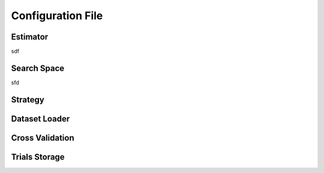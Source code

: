 .. _config_file:

Configuration File
==================


.. _estimator:

Estimator
---------
sdf


.. _search_space:

Search Space
------------

sfd

.. _strategy:

Strategy
--------

.. _dataset_loader:

Dataset Loader
--------------


.. _cross_validation:

Cross Validation
----------------

.. _trials:

Trials Storage
--------------
